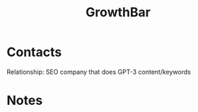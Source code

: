 :PROPERTIES:
:ID:       e4cd3bc3-bf1f-4d4b-80f3-ff1b7fe06489
:END:
#+title: GrowthBar
#+filetags: Institution CRM

* Contacts

Relationship: SEO company that does GPT-3 content/keywords

* Notes

 
